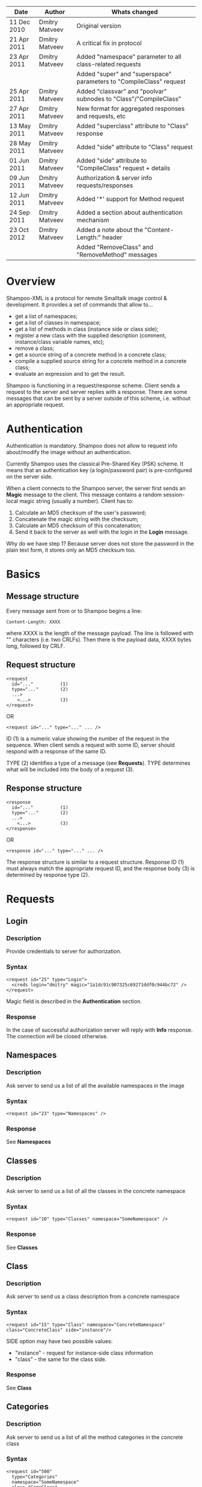 #+TITLE Shampoo XML protocol description

| Date        | Author         | Whats changed                                                       |
|-------------+----------------+---------------------------------------------------------------------|
| 11 Dec 2010 | Dmitry Matveev | Original version                                                    |
| 21 Apr 2011 | Dmitry Matveev | A critical fix in protocol                                          |
| 23 Apr 2011 | Dmitry Matveev | Added "namespace" parameter to all class-related requests           |
|             |                | Added "super" and "superspace" parameters to "CompileClass" request |
| 25 Apr 2011 | Dmitry Matveev | Added "classvar" and "poolvar" subnodes to "Class"/"CompileClass"   |
| 27 Apr 2011 | Dmitry Matveev | New format for aggregated responses and requests, etc               |
| 13 May 2011 | Dmitry Matveev | Added "superclass" attribute to "Class" response                    |
| 28 May 2011 | Dmitry Matveev | Added "side" attribute to "Class" request                           |
| 01 Jun 2011 | Dmitry Matveev | Added "side" attribute to "CompileClass" request + details          |
| 09 Jun 2011 | Dmitry Matveev | Authorization & server info requests/responses                      |
| 12 Jun 2011 | Dmitry Matveev | Added '*' support for Method request                                |
| 24 Sep 2011 | Dmitry Matveev | Added a section about authentication mechanism                      |
| 23 Oct 2012 | Dmitry Matveev | Added a note about the "Content-Length:" header                     |
|             |                | Added "RemoveClass" and "RemoveMethod" messages                     |


* Overview

Shampoo-XML is a protocol for remote Smalltalk image control & development. It
provides a set of commands that allow to...
  - get a list of namespaces;
  - get a list of classes in namespace;
  - get a list of methods in class (instance side or class side);
  - register a new class with the supplied description (comment, instance/class
    variable names, etc);
  - remove a class;
  - get a source string of a concrete method in a concrete class;
  - compile a supplied source string for a concrete method in a concrete class;
  - evaluate an expression and to get the result.

Shampoo is functioning in a request/response scheme. Client sends a request to
the server and server replies with a response. There are some messages that can
be sent by a server outside of this scheme, i.e. without an appropriate request.

* Authentication

Authentication is mandatory. Shampoo does not allow to request info about/modify
the image without an authentication.

Currently Shampoo uses the classical Pre-Shared Key (PSK) scheme. It means that
an authentication key (a login/password pair) is pre-configured on the server side.

When a client connects to the Shampoo server, the server first sends an *Magic*
message to the client. This message contains a random session-local magic string
(usually a number). Client has to:
1. Calculate an MD5 checksum of the user's password;
2. Concatenate the magic string with the checksum;
3. Calculate an MD5 checksum of this concatenation;
4. Send it back to the server as well with the login in the *Login* message.

Why do we have step 1? Because server does not store the password in the plain
text form, it stores only an MD5 checksum too.


* Basics

** Message structure

Every message sent from or to Shampoo begins a line:
#+BEGIN_EXAMPLE
  Content-Length: XXXX
#+END_EXAMPLE
where XXXX is the length of the message payload. The line is followed with
"\r\n\r\n" characters (i.e. two CRLFs). Then there is the payload data, XXXX bytes
long, followed by CRLF.

** Request structure

#+BEGIN_EXAMPLE
  <request
    id="..."          (1)
    type="..."        (2)
    ...>            
      <...>           (3)
  </request>
#+END_EXAMPLE

  OR

#+BEGIN_EXAMPLE
  <request id="..." type="..." ... />
#+END_EXAMPLE

ID (1) is a numeric value showing the number of the request in the sequence. When
client sends a request with some ID, server should respond with a response of the
same ID.

TYPE (2) identifies a type of a message (see *Requests*). TYPE determines what
will be included into the body of a request (3).

** Response structure

#+BEGIN_EXAMPLE
  <response
    id="..."          (1)
    type="..."        (2)
    ...>
      <...>           (3)
  </response>
#+END_EXAMPLE

OR

#+BEGIN_EXAMPLE
  <response id="..." type="..." ... />
#+END_EXAMPLE

The response structure is similar to a request structure. Response ID (1) must
always match the appropriate request ID, and the response body (3) is determined
by response type (2).

  
* Requests

** Login

*** Description
Provide credentials to server for authorization.

*** Syntax

#+BEGIN_EXAMPLE
  <request id="25" type="Login">
    <creds login="dmitry" magic="1a1dc91c907325c69271ddf0c944bc72" />
  </request>
#+END_EXAMPLE

Magic field is described in the *Authentication* section.

*** Response
In the case of successful authorization server will reply with *Info* response.
The connection will be closed otherwise.

** Namespaces

*** Description
Ask server to send us a list of all the available namespaces in the image

*** Syntax

#+BEGIN_EXAMPLE
  <request id="23" type="Namespaces" />
#+END_EXAMPLE

*** Response
See *Namespaces*

** Classes

*** Description
Ask server to send us a list of all the classes in the concrete namespace

*** Syntax

#+BEGIN_EXAMPLE
  <request id="10" type="Classes" namespace="SomeNamespace" />
#+END_EXAMPLE

*** Response
See *Classes*

** Class

*** Description
Ask server to send us a class description from a concrete namespace

*** Syntax

#+BEGIN_EXAMPLE
  <request id="15" type="Class" namespace="ConcreteNamespace" class="ConcreteClass" side="instance"/>
#+END_EXAMPLE

  SIDE option may have two possible values:
  - "instance" - request for instance-side class information
  - "class"    - the same for the class side.

*** Response
See *Class*

** Categories

*** Description
Ask server to send us a list of all the method categories in the concrete class

*** Syntax

#+BEGIN_EXAMPLE
  <request id="500"
    type="Categories"
    namespace="SomeNamespace"
    class="SomeClass"
    side="instance"
  />
#+END_EXAMPLE

  SIDE option may have two possible values:
  - "instance" - enumerate categories for the instance-side methods of a class;
  - "class"    - the same for the class side.

*** Response
See *Categories*

** Methods

*** Description
Ask server to send us a list of all the methods of the concrete category in the
concrete class.

*** Syntax

#+BEGIN_EXAMPLE
  <request id="500"
    type="Methods"
    namespace="SomeNamespace"
    class="SomeClass"
    side="instance"
    category="some category"
  />
#+END_EXAMPLE

  SIDE option may have two possible values:
  - "instance" - enumerate categories for the instance-side methods of a class;
  - "class"    - the same for the class side.

  CATEGORY option value should exist in the list of categories obtained from
  Categories message. CATEGORY also may be '*', in this case server should return
  all the available methods.

*** Response
See *Methods*

** MethodSource

*** Description
Ask server to send us a source code stirng for a specified method. Method should exist
in the class.

*** Syntax

#+BEGIN_EXAMPLE    
  <request
    id="123"
    type="MethodSource"
    namespace="SomeNamespace"
    class="SomeClass"
    side="instance"
    method="method name"
  />
#+END_EXAMPLE
    
*** Response
See *MethodSource*

** CompileClass

*** Description
Compile a new class. Or recompile it, if the class is already exist.

*** Syntax

#+BEGIN_EXAMPLE
  <request id="80" type="CompileClass" superspace="SuperNamespace" super="SuperClassName" namespace="SomeNamespace" class="SomeClass" side="instance">
      <instvar>one</instvar>
      <instvar>two</instvar>
      <instvar>three</instvar>
      <classvar>classOne</classvar>
      <classvar>classTwo</classvar>
      <classvar>classThree</classvar>
      <poolvar>poolOne</poolvar>
      <poolvar>poolTwo</poolvar>
      <poolvar>poolThree</poolvar>
  </request>
#+END_EXAMPLE

Instance variables must be registered in the class in the order specified by message.

A class side can also be "compiled", but it is actually a modification, not a creation of a new class. So some parameters can be omitted in this case:

#+BEGIN_EXAMPLE
  <request id="80" type="CompileClass" namespace="SomeNamespace" class="SomeClass" side="class">
      <instvar>one</instvar>
      <instvar>two</instvar>
      <instvar>three</instvar>
  </request>
#+END_EXAMPLE

The side argument is optional, if not specified, the request will be considered as an "instance" one.

*** Response
See *OperationalResoponse*

** CompileMethod

*** Description
Ask server to compile a string of code to the specified class.

*** Syntax

#+BEGIN_EXAMPLE
  <request id="80" type="CompileMethod" namespace="SomeNamespace" class="SomeClass" side="instance">
    sampleCompare: anInteger with: anotherInteger [
        ^ anInteger &gt; anotherInteger
    ]
  </request>
#+END_EXAMPLE

To preserve XML parser from going crazy, all suspicious symbols (such as &, >, <
and others) must be escaped before sending (to &amp; &lt; &gt; etc).

*** Response
See *OperationalResponse*

** RemoveClass

*** Description
Unregister the specified class from the system.

*** Syntax

#+BEGIN_EXAMPLE

  <request id="129" type="RemoveClass" namespace="SomeNamespace" class="SomeClass" />

#+END_EXAMPLE

*** Response
See *OperationalResponse*

** RemoveMethod

*** Description
Remove a method from a class.

*** Syntax

#+BEGIN_EXAMPLE

  <request id="33" type="RemoveMethod" namespace="SomeNamespace" class="SomeClass" side="instance" method="aMethodName:with:args:" />

#+END_EXAMPLE

*** Response
See *OperationalResponse*

** DoIt

*** Description
Ask server to evaluate an expression.

*** Syntax

#+BEGIN_EXAMPLE
  <request id="80" type="DoIt">
    Transcript show: 'Hello world'
  </request>
#+END_EXAMPLE

*** Response
See *OperationalResponse*

** PrintIt

*** Description
Ask server to evaluate an expression and to send the result back to us.

*** Syntax

#+BEGIN_EXAMPLE
  <request id="80" type="DoIt">
    Transcript show: 'Hello world'
  </request>
#+END_EXAMPLE

*** Response
See *PrintIt*

* Responses

** OperationalResponse

*** Description
OperationalResponse is a generic response from a server that indicates success of failure.

*** Syntax

#+BEGIN_EXAMPLE
  <response id="80" type="OperationalResponse" status="success" />
#+END_EXAMPLE

STATUS can be "success" or "failure".

** Namespaces

*** Description
The list of all available namespaces.

*** Syntax

#+BEGIN_EXAMPLE
  <response id="23" type="Namespaces">
      <namespace>CSymbols</namespace>
      <namespace>Kernel</namespace>
      ...
  </response>
#+END_EXAMPLE

*** TODO subspaces

** Classes

*** Description
The list of all available classes in the namespace.

*** Syntax

#+BEGIN_EXAMPLE
  <response id="67" type="Classes">
      <class>Object</class>
      <class>SmallInteger</class>
      ...
  </response>
#+END_EXAMPLE

** Class

*** Description
A class description.

*** Syntax

#+BEGIN_EXAMPLE
  <response id="80" type="Class" class="SomeClass" superclass="SuperClass">
      <instvar>one</instvar>
      <instvar>two</instvar>
      <instvar>three</instvar>
      <classvar>classOne</classvar>
      <classvar>classTwo</classvar>
      <classvar>classThree</classvar>
      <poolvar>poolOne</poolvar>
      <poolvar>poolTwo</poolvar>
      <poolvar>poolThree</poolvar>
  </response>
#+END_EXAMPLE

Almost exactly matches CompileClass request.

** Categories

*** Description
The list of all available categories for a concrete class.

*** Syntax

#+BEGIN_EXAMPLE
  <response id="90" type="Categories">
      <category>private</category>
      <category>accessors</category>
      ...
  </response>
#+END_EXAMPLE

** Methods

*** Description
The list of all available methods in a concrete category for a concrete class.

*** Syntax

#+BEGIN_EXAMPLE
  <response id="100" type="Methods" class="SomeClass">
      <method>do:</method>
      <method>inject:into:</method>
      ...
  </response>
#+END_EXAMPLE

** MethodSource

*** Description
A source string for a concrete method in a concrete class.

*** Syntax

#+BEGIN_EXAMPLE
  <response id="100" type="MethodSource" class="SomeClass" method="someMethod">
      someMethod [
          ^100 factorial
      ]
  </response>
#+END_EXAMPLE

As for CompileMethod request, to preserve XML parser from being broken, all
suspicious symbols (such as &, >, < and others) must be escaped before
sending (to &amp; &lt; &gt; etc).

** Info

*** Description
A string with server information. The information contents is backend-dependent, but
usually it is an image/system version.

*** Syntax

#+BEGIN_EXAMPLE
  <response id="25" type="Info">
    GNU Smalltalk version 3.2.3-4f40165
  </response>
#+END_EXAMPLE

** Echo

*** Description

This message contains an output that is being printed on the Transcript. These
notifications are sent to all the connected clients, not only to the one that
has initiated the printing.

*** Syntax

#+BEGIN_EXAMPLE
  <response id="-1" type="Echo">
    Some text here
  </response>
#+END_EXAMPLE

** PrintIt

*** Description

This message contains an output of an expression evaluation.

*** Syntax

#+BEGIN_EXAMPLE
  <response id="44" type="PrintIt">
    Some text here
  </response>
#+END_EXAMPLE
